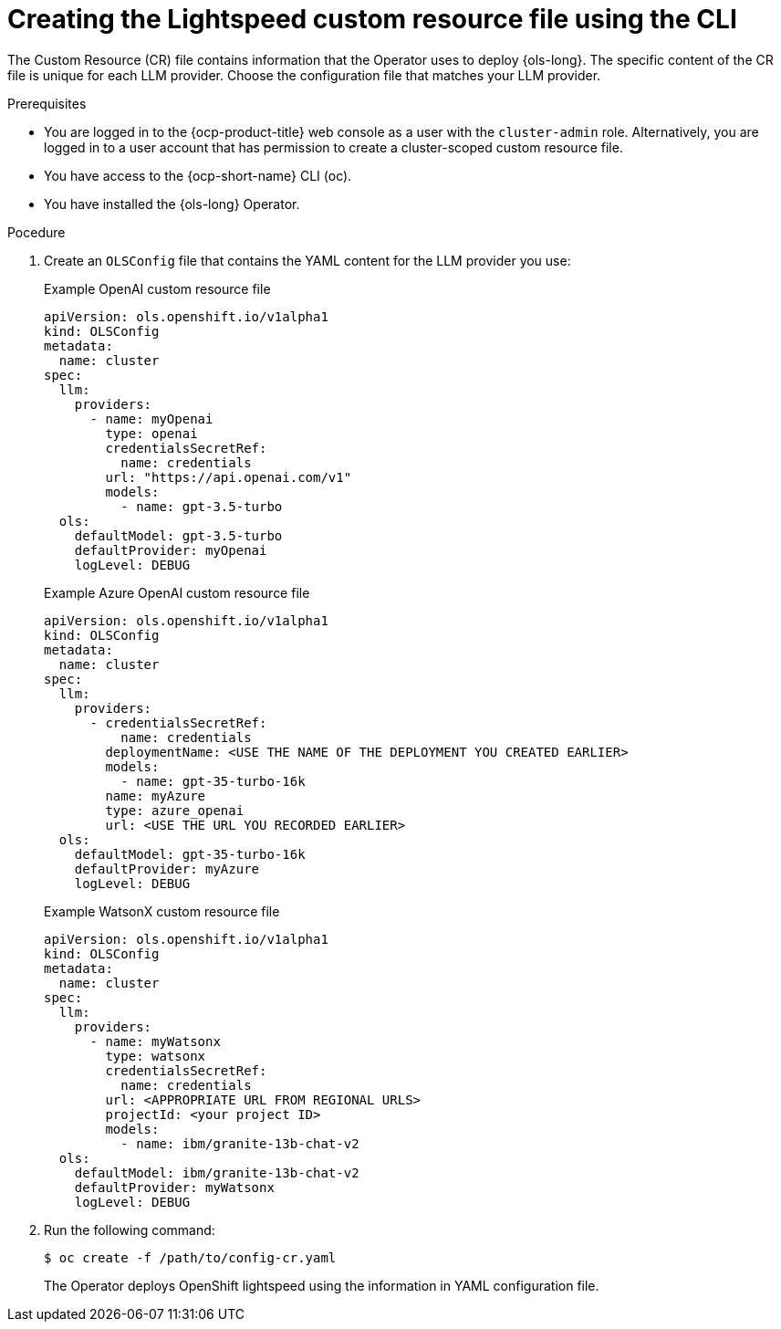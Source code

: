 // This module is used in the following assemblies:
// configure/ols-configuring-openshift-lightspeed.adoc

:_mod-docs-content-type: PROCEDURE
[id="ols-creating-lightspeed-custom-resource-file-using-cli_{context}"]
= Creating the Lightspeed custom resource file using the CLI

The Custom Resource (CR) file contains information that the Operator uses to deploy {ols-long}. The specific content of the CR file is unique for each LLM provider. Choose the configuration file that matches your LLM provider.

.Prerequisites

* You are logged in to the {ocp-product-title} web console as a user with the `cluster-admin` role. Alternatively, you are logged in to a user account that has permission to create a cluster-scoped custom resource file.

* You have access to the {ocp-short-name} CLI (oc).

* You have installed the {ols-long} Operator.

.Pocedure

. Create an `OLSConfig` file that contains the YAML content for the LLM provider you use:
+
.Example OpenAI custom resource file
+
[source,yaml, subs="attributes,verbatim"]
----
apiVersion: ols.openshift.io/v1alpha1
kind: OLSConfig
metadata:
  name: cluster
spec:
  llm:
    providers:
      - name: myOpenai
        type: openai
        credentialsSecretRef:
          name: credentials
        url: "https://api.openai.com/v1"
        models:
          - name: gpt-3.5-turbo
  ols:
    defaultModel: gpt-3.5-turbo
    defaultProvider: myOpenai
    logLevel: DEBUG
----
+
.Example Azure OpenAI custom resource file
+
[source,yaml, subs="attributes,verbatim"]
----
apiVersion: ols.openshift.io/v1alpha1
kind: OLSConfig
metadata:
  name: cluster
spec:
  llm:
    providers:
      - credentialsSecretRef:
          name: credentials
        deploymentName: <USE THE NAME OF THE DEPLOYMENT YOU CREATED EARLIER>
        models:
          - name: gpt-35-turbo-16k
        name: myAzure
        type: azure_openai
        url: <USE THE URL YOU RECORDED EARLIER>
  ols:
    defaultModel: gpt-35-turbo-16k
    defaultProvider: myAzure
    logLevel: DEBUG
----
+
.Example WatsonX custom resource file
+
[source,yaml, subs="attributes,verbatim"]
----
apiVersion: ols.openshift.io/v1alpha1
kind: OLSConfig
metadata:
  name: cluster
spec:
  llm:
    providers:
      - name: myWatsonx
        type: watsonx
        credentialsSecretRef:
          name: credentials
        url: <APPROPRIATE URL FROM REGIONAL URLS>
        projectId: <your project ID>
        models:
          - name: ibm/granite-13b-chat-v2
  ols:
    defaultModel: ibm/granite-13b-chat-v2
    defaultProvider: myWatsonx
    logLevel: DEBUG
----

. Run the following command:
+
[source,terminal]
----
$ oc create -f /path/to/config-cr.yaml
----
+
The Operator deploys OpenShift lightspeed using the information in YAML configuration file.
